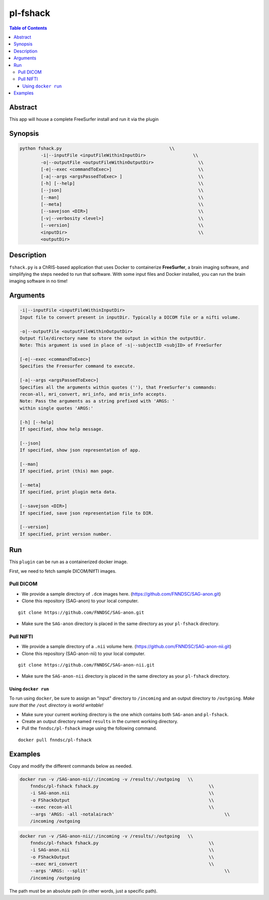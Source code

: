 pl-fshack
================================

.. image:: https://badge.fury.io/py/fshack.svg
    :target: https://badge.fury.io/py/fshack

.. image:: https://travis-ci.org/FNNDSC/fshack.svg?branch=master
    :target: https://travis-ci.org/FNNDSC/fshack

.. image:: https://img.shields.io/badge/python-3.5%2B-blue.svg
    :target: https://badge.fury.io/py/pl-fshack

.. contents:: Table of Contents


Abstract
--------

This app will house a complete FreeSurfer install and run it via the plugin


Synopsis
--------

.. code::

    python fshack.py                                         \\
            -i|--inputFile <inputFileWithinInputDir>                  \\
            -o|--outputFile <outputFileWithinOutputDir>                 \\
            [-e|--exec <commandToExec>]                                 \\
            [-a|--args <argsPassedToExec> ]                             \\
            [-h] [--help]                                               \\
            [--json]                                                    \\
            [--man]                                                     \\
            [--meta]                                                    \\
            [--savejson <DIR>]                                          \\
            [-v|--verbosity <level>]                                    \\
            [--version]                                                 \\
            <inputDir>                                                  \\
            <outputDir> 

Description
-----------

``fshack.py`` is a ChRIS-based application that uses Docker to containerize
**FreeSurfer**, a brain imaging software, and simplifying the steps needed to
run that software. With some input files and Docker installed, you can run the
brain imaging software in no time!


Arguments
---------

.. code::

    -i|--inputFile <inputFileWithinInputDir>
    Input file to convert present in inputDir. Typically a DICOM file or a nifti volume.

    -o|--outputFile <outputFileWithinOutputDir>
    Output file/directory name to store the output in within the outputDir.
    Note: This argument is used in place of -s|--subjectID <subjID> of FreeSurfer

    [-e|--exec <commandToExec>]
    Specifies the Freesurfer command to execute.

    [-a|--args <argsPassedToExec>]
    Specifies all the arguments within quotes (''), that FreeSurfer's commands:
    recon-all, mri_convert, mri_info, and mris_info accepts.
    Note: Pass the arguments as a string prefixed with 'ARGS: '
    within single quotes 'ARGS:'

    [-h] [--help]
    If specified, show help message.
        
    [--json]
    If specified, show json representation of app.
        
    [--man]
    If specified, print (this) man page.

    [--meta]
    If specified, print plugin meta data.
        
    [--savejson <DIR>] 
    If specified, save json representation file to DIR. 
        
    [--version]
    If specified, print version number.


Run
----

This ``plugin`` can be run as a containerized docker image.

First, we need to fetch sample DICOM/NIfTI images.

Pull DICOM
^^^^^^^^^^

- We provide a sample directory of ``.dcm`` images here. (https://github.com/FNNDSC/SAG-anon.git)

- Clone this repository (SAG-anon) to your local computer.

::

    git clone https://github.com/FNNDSC/SAG-anon.git

- Make sure the ``SAG-anon`` directory is placed in the same directory as your ``pl-fshack`` directory.

Pull NIFTI
^^^^^^^^^^

- We provide a sample directory of a ``.nii`` volume here. (https://github.com/FNNDSC/SAG-anon-nii.git)

- Clone this repository (SAG-anon-nii) to your local computer.

::

    git clone https://github.com/FNNDSC/SAG-anon-nii.git

- Make sure the ``SAG-anon-nii`` directory is placed in the same directory as your ``pl-fshack`` directory.

Using ``docker run``
~~~~~~~~~~~~~~~~~~~~

To run using ``docker``, be sure to assign an "input" directory to ``/incoming`` and an output directory to ``/outgoing``. *Make sure that the* ``/out`` *directory is world writable!*

- Make sure your current working directory is the one which contains both ``SAG-anon`` and ``pl-fshack``.

- Create an output directory named ``results`` in the current working directory.

- Pull the ``fnndsc/pl-fshack`` image using the following command.

::

    docker pull fnndsc/pl-fshack

Examples
--------

Copy and modify the different commands below as needed.

.. code:: bash

    docker run -v /SAG-anon-nii/:/incoming -v /results/:/outgoing   \\
        fnndsc/pl-fshack fshack.py                                          \\
        -i SAG-anon.nii                                                     \\
        -o FShackOutput                                                     \\
        --exec recon-all                                                    \\
        --args 'ARGS: -all -notalairach'                                          \\
        /incoming /outgoing

.. code:: bash

    docker run -v /SAG-anon-nii/:/incoming -v /results/:/outgoing   \\
        fnndsc/pl-fshack fshack.py                                          \\
        -i SAG-anon.nii                                                     \\
        -o FShackOutput                                                     \\
        --exec mri_convert                                                  \\
        --args 'ARGS: --split'                                                    \\
        /incoming /outgoing

The path must be an absolute path (in other words, just a specific path).

